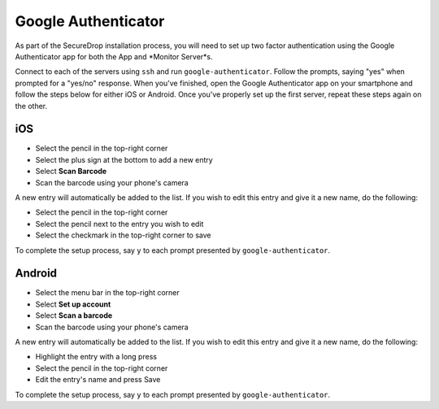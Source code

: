 Google Authenticator
====================

As part of the SecureDrop installation process, you will need to set up two
factor authentication using the Google Authenticator app for both the App and
*Monitor Server*s.

Connect to each of the servers using ``ssh`` and run ``google-authenticator``.
Follow the prompts, saying "yes" when prompted for a "yes/no" response. When
you've finished, open the Google Authenticator app on your smartphone and
follow the steps below for either iOS or Android. Once you've properly set up
the first server, repeat these steps again on the other.

iOS
---

- Select the pencil in the top-right corner
- Select the plus sign at the bottom to add a new entry
- Select **Scan Barcode**
- Scan the barcode using your phone's camera

A new entry will automatically be added to the list. If you wish to edit
this entry and give it a new name, do the following:

- Select the pencil in the top-right corner
- Select the pencil next to the entry you wish to edit
- Select the checkmark in the top-right corner to save

To complete the setup process, say ``y`` to each prompt presented by
``google-authenticator``.

Android
-------

- Select the menu bar in the top-right corner
- Select **Set up account**
- Select **Scan a barcode**
- Scan the barcode using your phone's camera

A new entry will automatically be added to the list. If you wish to edit
this entry and give it a new name, do the following:

- Highlight the entry with a long press
- Select the pencil in the top-right corner
- Edit the entry's name and press Save

To complete the setup process, say ``y`` to each prompt presented by
``google-authenticator``.
